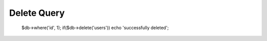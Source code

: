 .. _delete-query:

Delete Query
------------

  $db->where('id', 1);
  if($db->delete('users')) echo 'successfully deleted';